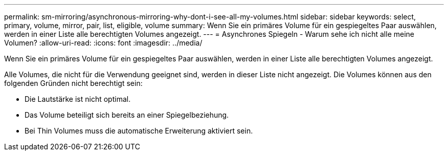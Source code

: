 ---
permalink: sm-mirroring/asynchronous-mirroring-why-dont-i-see-all-my-volumes.html 
sidebar: sidebar 
keywords: select, primary, volume, mirror, pair, list, eligible, volume 
summary: Wenn Sie ein primäres Volume für ein gespiegeltes Paar auswählen, werden in einer Liste alle berechtigten Volumes angezeigt. 
---
= Asynchrones Spiegeln - Warum sehe ich nicht alle meine Volumen?
:allow-uri-read: 
:icons: font
:imagesdir: ../media/


[role="lead"]
Wenn Sie ein primäres Volume für ein gespiegeltes Paar auswählen, werden in einer Liste alle berechtigten Volumes angezeigt.

Alle Volumes, die nicht für die Verwendung geeignet sind, werden in dieser Liste nicht angezeigt. Die Volumes können aus den folgenden Gründen nicht berechtigt sein:

* Die Lautstärke ist nicht optimal.
* Das Volume beteiligt sich bereits an einer Spiegelbeziehung.
* Bei Thin Volumes muss die automatische Erweiterung aktiviert sein.

